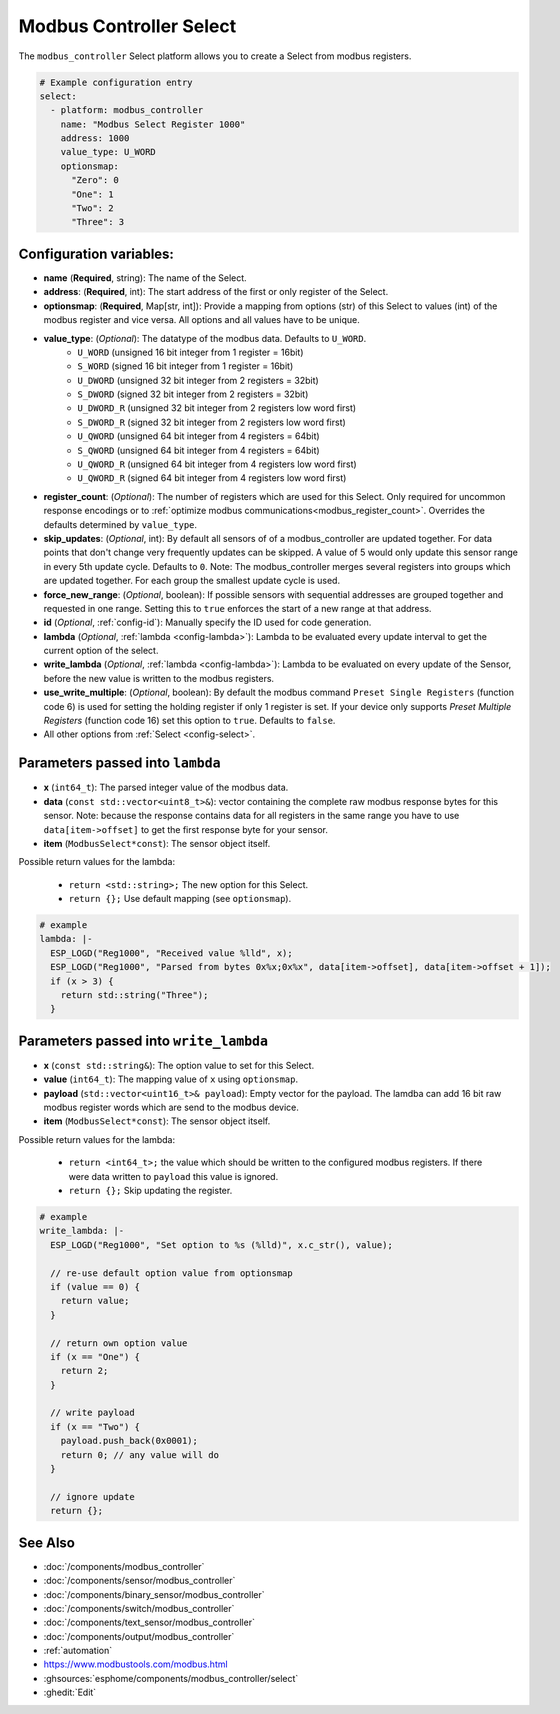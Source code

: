 Modbus Controller Select
========================

.. seo::
    :description: Instructions for setting up Modbus Controller Select(s) with ESPHome.

The ``modbus_controller`` Select platform allows you to create a Select from modbus
registers.

.. code-block:: yaml

    # Example configuration entry
    select:
      - platform: modbus_controller
        name: "Modbus Select Register 1000"
        address: 1000
        value_type: U_WORD
        optionsmap:
          "Zero": 0
          "One": 1
          "Two": 2
          "Three": 3


Configuration variables:
------------------------

- **name** (**Required**, string): The name of the Select.
- **address**: (**Required**, int): The start address of the first or only register 
  of the Select.
- **optionsmap**: (**Required**, Map[str, int]): Provide a mapping from options (str) of 
  this Select to values (int) of the modbus register and vice versa. All options and
  all values have to be unique.
- **value_type**: (*Optional*): The datatype of the modbus data. Defaults to ``U_WORD``.
    - ``U_WORD`` (unsigned 16 bit integer from 1 register = 16bit)
    - ``S_WORD`` (signed 16 bit integer from 1 register = 16bit)
    - ``U_DWORD`` (unsigned 32 bit integer from 2 registers = 32bit)
    - ``S_DWORD`` (signed 32 bit integer from 2 registers = 32bit)
    - ``U_DWORD_R`` (unsigned 32 bit integer from 2 registers low word first)
    - ``S_DWORD_R`` (signed 32 bit integer from 2 registers low word first)
    - ``U_QWORD`` (unsigned 64 bit integer from 4 registers = 64bit)
    - ``S_QWORD`` (unsigned 64 bit integer from 4 registers = 64bit)
    - ``U_QWORD_R`` (unsigned 64 bit integer from 4 registers low word first)
    - ``U_QWORD_R`` (signed 64 bit integer from 4 registers low word first)
- **register_count**: (*Optional*): The number of registers which are used for this Select. Only 
  required for uncommon response encodings or to 
  :ref:`optimize modbus communications<modbus_register_count>`. Overrides the defaults determined 
  by ``value_type``.
- **skip_updates**: (*Optional*, int): By default all sensors of of a modbus_controller are 
  updated together. For data points that don't change very frequently updates can be skipped. A
  value of 5 would only update this sensor range in every 5th update cycle. Defaults to ``0``.
  Note: The modbus_controller merges several registers into groups which are updated together. For
  each group the smallest update cycle is used.
- **force_new_range**: (*Optional*, boolean): If possible sensors with sequential addresses are 
  grouped together and requested in one range. Setting this to ``true`` enforces the start of a new 
  range at that address.
- **id** (*Optional*, :ref:`config-id`): Manually specify the ID used for code generation.
- **lambda** (*Optional*, :ref:`lambda <config-lambda>`): Lambda to be evaluated every update interval
  to get the current option of the select.
- **write_lambda** (*Optional*, :ref:`lambda <config-lambda>`): Lambda to be evaluated on every update
  of the Sensor, before the new value is written to the modbus registers.
- **use_write_multiple**: (*Optional*, boolean): By default the modbus command ``Preset Single Registers``
  (function code 6) is used for setting the holding register if only 1 register is set. If your device only supports *Preset Multiple Registers* (function code 16) set this option to ``true``. Defaults
  to ``false``.
- All other options from :ref:`Select <config-select>`.


Parameters passed into ``lambda``
---------------------------------

- **x** (``int64_t``): The parsed integer value of the modbus data.
- **data** (``const std::vector<uint8_t>&``): vector containing the complete raw modbus response bytes for this 
  sensor. Note: because the response contains data for all registers in the same range you have to 
  use ``data[item->offset]`` to get the first response byte for your sensor.
- **item** (``ModbusSelect*const``):  The sensor object itself.

Possible return values for the lambda:

 - ``return <std::string>;`` The new option for this Select.
 - ``return {};`` Use default mapping (see ``optionsmap``).

.. code-block:: yaml

    # example
    lambda: |-
      ESP_LOGD("Reg1000", "Received value %lld", x);
      ESP_LOGD("Reg1000", "Parsed from bytes 0x%x;0x%x", data[item->offset], data[item->offset + 1]);
      if (x > 3) {
        return std::string("Three");
      }


Parameters passed into ``write_lambda``
---------------------------------------

- **x** (``const std::string&``): The option value to set for this Select.
- **value** (``int64_t``): The mapping value of ``x`` using ``optionsmap``.
- **payload** (``std::vector<uint16_t>& payload``): Empty vector for the payload. The lamdba can add
  16 bit raw modbus register words which are send to the modbus device.
- **item** (``ModbusSelect*const``):  The sensor object itself.

Possible return values for the lambda:

 - ``return <int64_t>;`` the value which should be written to the configured modbus registers. If there were data written to ``payload`` this value is ignored.
 - ``return {};`` Skip updating the register.

.. code-block:: yaml

    # example
    write_lambda: |-
      ESP_LOGD("Reg1000", "Set option to %s (%lld)", x.c_str(), value);

      // re-use default option value from optionsmap
      if (value == 0) {
        return value;
      }

      // return own option value
      if (x == "One") {
        return 2;
      }

      // write payload
      if (x == "Two") {
        payload.push_back(0x0001);
        return 0; // any value will do
      }

      // ignore update
      return {};


See Also
--------
- :doc:`/components/modbus_controller`
- :doc:`/components/sensor/modbus_controller`
- :doc:`/components/binary_sensor/modbus_controller`
- :doc:`/components/switch/modbus_controller`
- :doc:`/components/text_sensor/modbus_controller`
- :doc:`/components/output/modbus_controller`
- :ref:`automation`
- https://www.modbustools.com/modbus.html
- :ghsources:`esphome/components/modbus_controller/select`
- :ghedit:`Edit`
